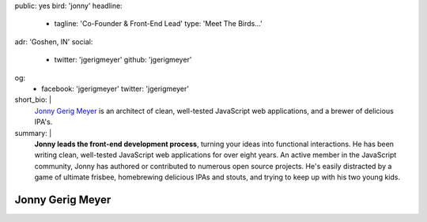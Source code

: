 public: yes
bird: 'jonny'
headline:
  - tagline: 'Co-Founder & Front-End Lead'
    type: 'Meet The Birds…'
adr: 'Goshen, IN'
social:
  - twitter: 'jgerigmeyer'
    github: 'jgerigmeyer'
og:
  - facebook: 'jgerigmeyer'
    twitter: 'jgerigmeyer'
short_bio: |
  `Jonny Gerig Meyer`_
  is an architect of clean,
  well-tested JavaScript web applications,
  and a brewer of delicious IPA's.

  .. _Jonny Gerig Meyer: /birds/#bird-jonny
summary: |
  **Jonny leads the front-end development process**,
  turning your ideas into functional interactions.
  He has been writing clean,
  well-tested JavaScript web applications
  for over eight years.
  An active member in the JavaScript community,
  Jonny has authored or contributed to
  numerous open source projects.
  He's easily distracted by a game of ultimate frisbee,
  homebrewing delicious IPAs and stouts,
  and trying to keep up with his two young kids.


Jonny Gerig Meyer
=================
